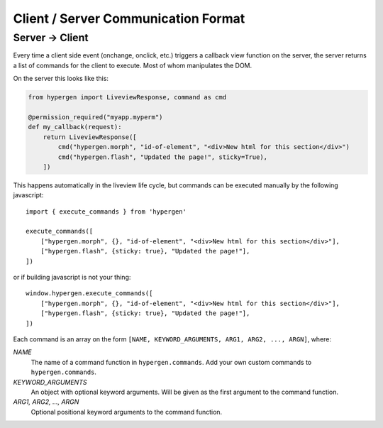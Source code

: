Client / Server Communication Format
====================================

Server -> Client
----------------

Every time a client side event (onchange, onclick, etc.) triggers a callback view function on the server, the server returns a list of commands for the client to execute. Most of whom manipulates the DOM.

On the server this looks like this:

.. code-block:: python
                
    from hypergen import LiveviewResponse, command as cmd
    
    @permission_required("myapp.myperm")
    def my_callback(request):
        return LiveviewResponse([
            cmd("hypergen.morph", "id-of-element", "<div>New html for this section</div>")
            cmd("hypergen.flash", "Updated the page!", sticky=True),
        ])
        



This happens automatically in the liveview life cycle, but commands can be executed manually by the following javascript::

    import { execute_commands } from 'hypergen'

    execute_commands([
        ["hypergen.morph", {}, "id-of-element", "<div>New html for this section</div>"],
        ["hypergen.flash", {sticky: true}, "Updated the page!"],
    ])

or if building javascript is not your thing::

    window.hypergen.execute_commands([
        ["hypergen.morph", {}, "id-of-element", "<div>New html for this section</div>"],
        ["hypergen.flash", {sticky: true}, "Updated the page!"],
    ])

Each command is an array on the form ``[NAME, KEYWORD_ARGUMENTS, ARG1, ARG2, ..., ARGN]``, where:

*NAME*
    The name of a command function in ``hypergen.commands``. Add your own custom commands to
    ``hypergen.commands``.
*KEYWORD_ARGUMENTS*
    An object with optional keyword arguments. Will be given as the first argument to the command
    function.
*ARG1, ARG2, ..., ARGN*
    Optional positional keyword arguments to the command function.
